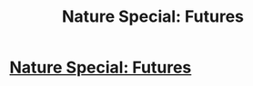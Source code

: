 #+TITLE: Nature Special: Futures

* [[http://www.nature.com/nature/focus/arts/futures/index.html][Nature Special: Futures]]
:PROPERTIES:
:Author: PeridexisErrant
:Score: 1
:DateUnix: 1421708040.0
:DateShort: 2015-Jan-20
:END:
